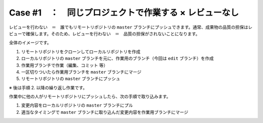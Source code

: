 .. _teams-case1:

****************************************************************************************************
Case #1　：　同じプロジェクトで作業する × レビューなし
****************************************************************************************************
レビューを行わない　＝　誰でもリモートリポジトリの ``master`` ブランチにプッシュできます。通常、成果物の品質の担保はレビューで確保します。そのため、レビューを行わない　＝　品質の担保がされないことになります。

全体のイメージです。

.. image:: ./img/case1.png
   :scale: 100%

#. リモートリポジトリをクローンしてローカルリポジトリを作成
#. ローカルリポジトリの ``master`` ブランチを元に、作業用のブランチ（今回は ``edit`` ブランチ）を作成
#. 作業用ブランチで作業（編集、コミット 等）
#. 一区切りついたら作業用ブランチを ``master`` ブランチにマージ
#. リモートリポジトリの ``master`` ブランチにプッシュ

※ 後は手順 2. 以降の繰り返し作業です。

作業中に他の人がリモートリポジトリにプッシュしたら、次の手順で取り込みます。

#. 変更内容をローカルリポジトリの ``master`` ブランチにプル
#. 適当なタイミングで ``master`` ブランチに取り込んだ変更内容を作業用ブランチにマージ
